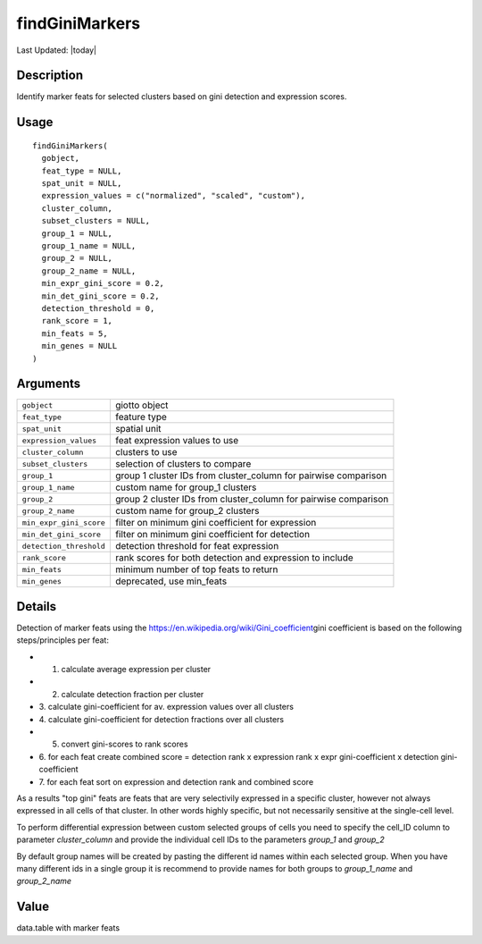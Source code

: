 findGiniMarkers
---------------

.. link-button:: https://github.com/drieslab/Giotto/tree/suite/R/differential_expression.R#L336
		:type: url
		:text: View Source Code
		:classes: btn-outline-primary btn-block

Last Updated: |today|

Description
~~~~~~~~~~~

Identify marker feats for selected clusters based on gini detection and
expression scores.

Usage
~~~~~

::

   findGiniMarkers(
     gobject,
     feat_type = NULL,
     spat_unit = NULL,
     expression_values = c("normalized", "scaled", "custom"),
     cluster_column,
     subset_clusters = NULL,
     group_1 = NULL,
     group_1_name = NULL,
     group_2 = NULL,
     group_2_name = NULL,
     min_expr_gini_score = 0.2,
     min_det_gini_score = 0.2,
     detection_threshold = 0,
     rank_score = 1,
     min_feats = 5,
     min_genes = NULL
   )

Arguments
~~~~~~~~~

+-----------------------------------+-----------------------------------+
| ``gobject``                       | giotto object                     |
+-----------------------------------+-----------------------------------+
| ``feat_type``                     | feature type                      |
+-----------------------------------+-----------------------------------+
| ``spat_unit``                     | spatial unit                      |
+-----------------------------------+-----------------------------------+
| ``expression_values``             | feat expression values to use     |
+-----------------------------------+-----------------------------------+
| ``cluster_column``                | clusters to use                   |
+-----------------------------------+-----------------------------------+
| ``subset_clusters``               | selection of clusters to compare  |
+-----------------------------------+-----------------------------------+
| ``group_1``                       | group 1 cluster IDs from          |
|                                   | cluster_column for pairwise       |
|                                   | comparison                        |
+-----------------------------------+-----------------------------------+
| ``group_1_name``                  | custom name for group_1 clusters  |
+-----------------------------------+-----------------------------------+
| ``group_2``                       | group 2 cluster IDs from          |
|                                   | cluster_column for pairwise       |
|                                   | comparison                        |
+-----------------------------------+-----------------------------------+
| ``group_2_name``                  | custom name for group_2 clusters  |
+-----------------------------------+-----------------------------------+
| ``min_expr_gini_score``           | filter on minimum gini            |
|                                   | coefficient for expression        |
+-----------------------------------+-----------------------------------+
| ``min_det_gini_score``            | filter on minimum gini            |
|                                   | coefficient for detection         |
+-----------------------------------+-----------------------------------+
| ``detection_threshold``           | detection threshold for feat      |
|                                   | expression                        |
+-----------------------------------+-----------------------------------+
| ``rank_score``                    | rank scores for both detection    |
|                                   | and expression to include         |
+-----------------------------------+-----------------------------------+
| ``min_feats``                     | minimum number of top feats to    |
|                                   | return                            |
+-----------------------------------+-----------------------------------+
| ``min_genes``                     | deprecated, use min_feats         |
+-----------------------------------+-----------------------------------+

Details
~~~~~~~

Detection of marker feats using the
https://en.wikipedia.org/wiki/Gini_coefficient\ gini coefficient is
based on the following steps/principles per feat:

-  1. calculate average expression per cluster

-  2. calculate detection fraction per cluster

-  3. calculate gini-coefficient for av. expression values over all
   clusters

-  4. calculate gini-coefficient for detection fractions over all
   clusters

-  5. convert gini-scores to rank scores

-  6. for each feat create combined score = detection rank x expression
   rank x expr gini-coefficient x detection gini-coefficient

-  7. for each feat sort on expression and detection rank and combined
   score

As a results "top gini" feats are feats that are very selectivily
expressed in a specific cluster, however not always expressed in all
cells of that cluster. In other words highly specific, but not
necessarily sensitive at the single-cell level.

To perform differential expression between custom selected groups of
cells you need to specify the cell_ID column to parameter
*cluster_column* and provide the individual cell IDs to the parameters
*group_1* and *group_2*

By default group names will be created by pasting the different id names
within each selected group. When you have many different ids in a single
group it is recommend to provide names for both groups to *group_1_name*
and *group_2_name*

Value
~~~~~

data.table with marker feats

